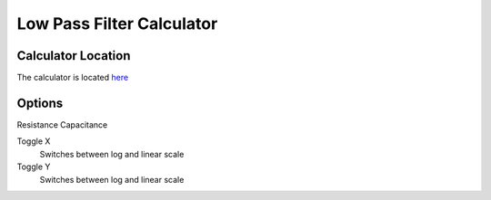 Low Pass Filter Calculator
=====

.. _Usage:

Calculator Location
------------

The calculator is located `here <https://www.thequantizer.com/tools/simulators/low-pass-filter-simulation-theory-calculator/>`_

Options
----------------

Resistance
Capacitance

Toggle X
  Switches between log and linear scale
Toggle Y
  Switches between log and linear scale
